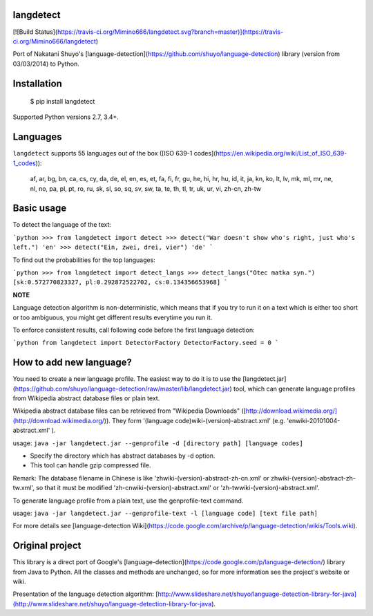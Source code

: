 langdetect
==========

[![Build Status](https://travis-ci.org/Mimino666/langdetect.svg?branch=master)](https://travis-ci.org/Mimino666/langdetect)

Port of Nakatani Shuyo's [language-detection](https://github.com/shuyo/language-detection) library (version from 03/03/2014) to Python.


Installation
============

    $ pip install langdetect

Supported Python versions 2.7, 3.4+.


Languages
=========

``langdetect`` supports 55 languages out of the box ([ISO 639-1 codes](https://en.wikipedia.org/wiki/List_of_ISO_639-1_codes)):

    af, ar, bg, bn, ca, cs, cy, da, de, el, en, es, et, fa, fi, fr, gu, he,
    hi, hr, hu, id, it, ja, kn, ko, lt, lv, mk, ml, mr, ne, nl, no, pa, pl,
    pt, ro, ru, sk, sl, so, sq, sv, sw, ta, te, th, tl, tr, uk, ur, vi, zh-cn, zh-tw


Basic usage
===========

To detect the language of the text:

```python
>>> from langdetect import detect
>>> detect("War doesn't show who's right, just who's left.")
'en'
>>> detect("Ein, zwei, drei, vier")
'de'
```

To find out the probabilities for the top languages:

```python
>>> from langdetect import detect_langs
>>> detect_langs("Otec matka syn.")
[sk:0.572770823327, pl:0.292872522702, cs:0.134356653968]
```

**NOTE**

Language detection algorithm is non-deterministic, which means that if you try to run it on a text which is either too short or too ambiguous, you might get different results everytime you run it.

To enforce consistent results, call following code before the first language detection:

```python
from langdetect import DetectorFactory
DetectorFactory.seed = 0
```

How to add new language?
========================

You need to create a new language profile. The easiest way to do it is to use the [langdetect.jar](https://github.com/shuyo/language-detection/raw/master/lib/langdetect.jar) tool, which can generate language profiles from Wikipedia abstract database files or plain text.

Wikipedia abstract database files can be retrieved from "Wikipedia Downloads" ([http://download.wikimedia.org/](http://download.wikimedia.org/)). They form '(language code)wiki-(version)-abstract.xml' (e.g. 'enwiki-20101004-abstract.xml' ).

usage: ``java -jar langdetect.jar --genprofile -d [directory path] [language codes]``

- Specify the directory which has abstract databases by -d option.
- This tool can handle gzip compressed file.

Remark: The database filename in Chinese is like 'zhwiki-(version)-abstract-zh-cn.xml' or zhwiki-(version)-abstract-zh-tw.xml', so that it must be modified 'zh-cnwiki-(version)-abstract.xml' or 'zh-twwiki-(version)-abstract.xml'.

To generate language profile from a plain text, use the genprofile-text command.

usage: ``java -jar langdetect.jar --genprofile-text -l [language code] [text file path]``

For more details see [language-detection Wiki](https://code.google.com/archive/p/language-detection/wikis/Tools.wiki).


Original project
================

This library is a direct port of Google's [language-detection](https://code.google.com/p/language-detection/) library from Java to Python. All the classes and methods are unchanged, so for more information see the project's website or wiki.

Presentation of the language detection algorithm: [http://www.slideshare.net/shuyo/language-detection-library-for-java](http://www.slideshare.net/shuyo/language-detection-library-for-java).


